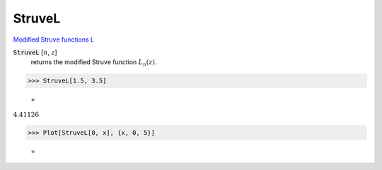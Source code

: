 StruveL
=======

`Modified Struve functions L <https://en.wikipedia.org/wiki/Struve_function>`_

:code:`StruveL` [:math:`n`, :math:`z`]
    returns the modified Struve function :math:`L_n(z)`.





>>> StruveL[1.5, 3.5]

    =
:math:`4.41126`


>>> Plot[StruveL[0, x], {x, 0, 5}]

    =
.. image:: tmpz18y2g_q.png
    :align: center



